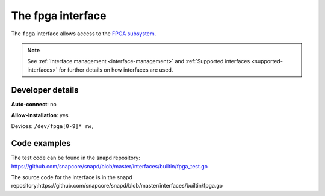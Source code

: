 .. 26498.md

.. _the-fpga-interface:

The fpga interface
==================

The ``fpga`` interface allows access to the `FPGA subsystem <https://www.kernel.org/doc/html/latest/driver-api/fpga/index.html>`__.

.. note::

   See :ref:`Interface management <interface-management>` and :ref:`Supported interfaces <supported-interfaces>` for further details on how interfaces are used.


Developer details
-----------------

**Auto-connect**: no

**Allow-installation**: yes

Devices: ``/dev/fpga[0-9]* rw,``

Code examples
-------------

The test code can be found in the snapd repository: https://github.com/snapcore/snapd/blob/master/interfaces/builtin/fpga_test.go

The source code for the interface is in the snapd repository:https://github.com/snapcore/snapd/blob/master/interfaces/builtin/fpga.go
